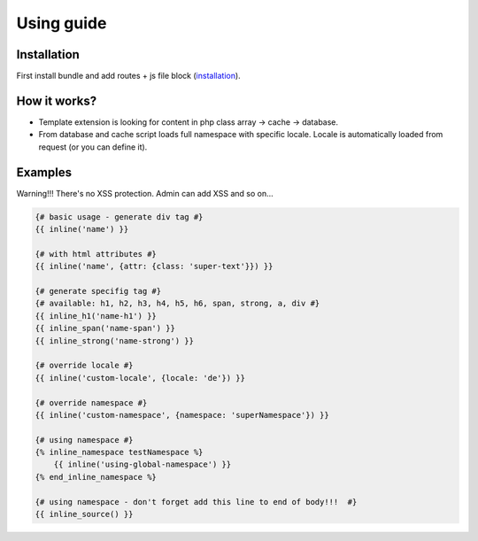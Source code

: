 Using guide
===========

Installation
------------

First install bundle and add routes + js file block (`installation <https://github.com/XcoreCMS/InlineEditingBundle/blob/master/src/Resources/doc/installation.rst>`_).


How it works?
-------------

- Template extension is looking for content in php class array -> cache -> database.

- From database and cache script loads full namespace with specific locale. Locale is automatically loaded from request (or you can define it).


Examples
--------

Warning!!! There's no XSS protection. Admin can add XSS and so on...

.. code-block:: twig

    {# basic usage - generate div tag #}
    {{ inline('name') }}

    {# with html attributes #}
    {{ inline('name', {attr: {class: 'super-text'}}) }}

    {# generate specifig tag #}
    {# available: h1, h2, h3, h4, h5, h6, span, strong, a, div #}
    {{ inline_h1('name-h1') }}
    {{ inline_span('name-span') }}
    {{ inline_strong('name-strong') }}

    {# override locale #}
    {{ inline('custom-locale', {locale: 'de'}) }}

    {# override namespace #}
    {{ inline('custom-namespace', {namespace: 'superNamespace'}) }}

    {# using namespace #}
    {% inline_namespace testNamespace %}
        {{ inline('using-global-namespace') }}
    {% end_inline_namespace %}

    {# using namespace - don't forget add this line to end of body!!!  #}
    {{ inline_source() }}
..
